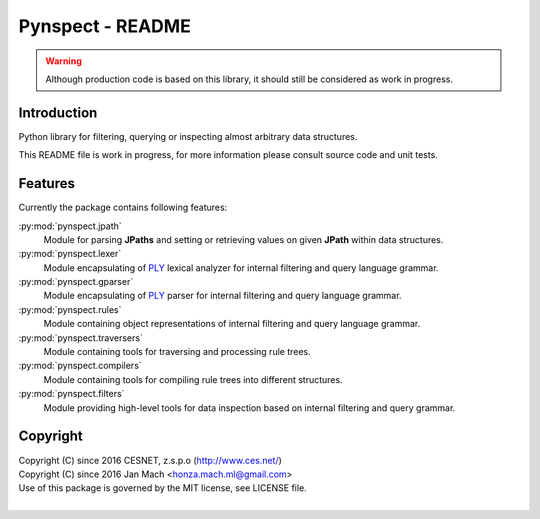 Pynspect - README
================================================================================

.. warning::

    Although production code is based on this library, it should still be considered
    as work in progress.


Introduction
--------------------------------------------------------------------------------

Python library for filtering, querying or inspecting almost arbitrary data
structures.

This README file is work in progress, for more information please consult source
code and unit tests.


Features
--------------------------------------------------------------------------------

Currently the package contains following features:

:py:mod:`pynspect.jpath`
    Module for parsing **JPaths** and setting or retrieving values on given
    **JPath** within data structures.

:py:mod:`pynspect.lexer`
    Module encapsulating of `PLY <http://www.dabeaz.com/ply/>`__ lexical analyzer
    for internal filtering and query language grammar.

:py:mod:`pynspect.gparser`
    Module encapsulating of `PLY <http://www.dabeaz.com/ply/>`__ parser for internal
    filtering and query language grammar.

:py:mod:`pynspect.rules`
    Module containing object representations of internal filtering and query
    language grammar.

:py:mod:`pynspect.traversers`
    Module containing tools for traversing and processing rule trees.

:py:mod:`pynspect.compilers`
    Module containing tools for compiling rule trees into different structures.

:py:mod:`pynspect.filters`
    Module providing high-level tools for data inspection based on internal filtering
    and query grammar.


Copyright
--------------------------------------------------------------------------------

| Copyright (C) since 2016 CESNET, z.s.p.o (http://www.ces.net/)
| Copyright (C) since 2016 Jan Mach <honza.mach.ml@gmail.com>
| Use of this package is governed by the MIT license, see LICENSE file.
|

